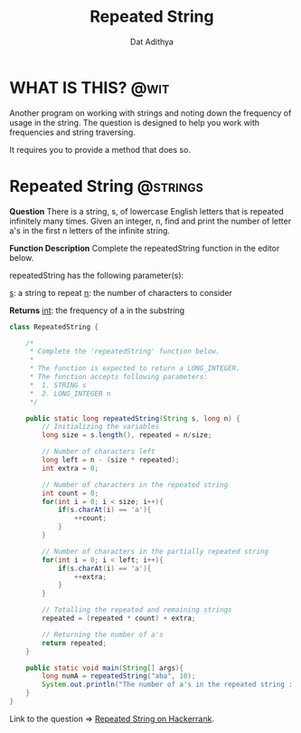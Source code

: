 #+TITLE: Repeated String
#+AUTHOR: Dat Adithya
#+TAGS: @wit @strings

* WHAT IS THIS? :@wit:
Another program on working with strings and noting down the frequency of usage in the string.
The question is designed to help you work with frequencies and string traversing.

It requires you to provide a method that does so.

* Repeated String :@strings:
**Question**
There is a string, s, of lowercase English letters that is repeated infinitely many times. Given an integer, n, find and print the number of letter a's in the first n letters of the infinite string.

**Function Description**
Complete the repeatedString function in the editor below.

repeatedString has the following parameter(s):

_s_: a string to repeat
_n_: the number of characters to consider

**Returns**
_int_: the frequency of a in the substring

#+HEADERS: :classname RepeatedString
#+BEGIN_SRC java :results silent
class RepeatedString {

    /*
     ,* Complete the 'repeatedString' function below.
     ,*
     ,* The function is expected to return a LONG_INTEGER.
     ,* The function accepts following parameters:
     ,*  1. STRING s
     ,*  2. LONG_INTEGER n
     ,*/

    public static long repeatedString(String s, long n) {
        // Initializing the variables
        long size = s.length(), repeated = n/size;

        // Number of characters left
        long left = n - (size * repeated);
        int extra = 0;

        // Number of characters in the repeated string
        int count = 0;
        for(int i = 0; i < size; i++){
            if(s.charAt(i) == 'a'){
                ++count;
            }
        }

        // Number of characters in the partially repeated string
        for(int i = 0; i < left; i++){
            if(s.charAt(i) == 'a'){
                ++extra;
            }
        }

        // Totalling the repeated and remaining strings
        repeated = (repeated * count) + extra;

        // Returning the number of a's
        return repeated;
    }

    public static void main(String[] args){
        long numA = repeatedString("aba", 10);
        System.out.println("The number of a's in the repeated string : " + numA);
    }
}
#+END_SRC

Link to the question => [[https://www.hackerrank.com/challenges/repeated-string/problem?h_l=interview&playlist_slugs%5B%5D=interview-preparation-kit&playlist_slugs%5B%5D=warmup&h_r=next-challenge&h_v=zen][Repeated String on Hackerrank]].
